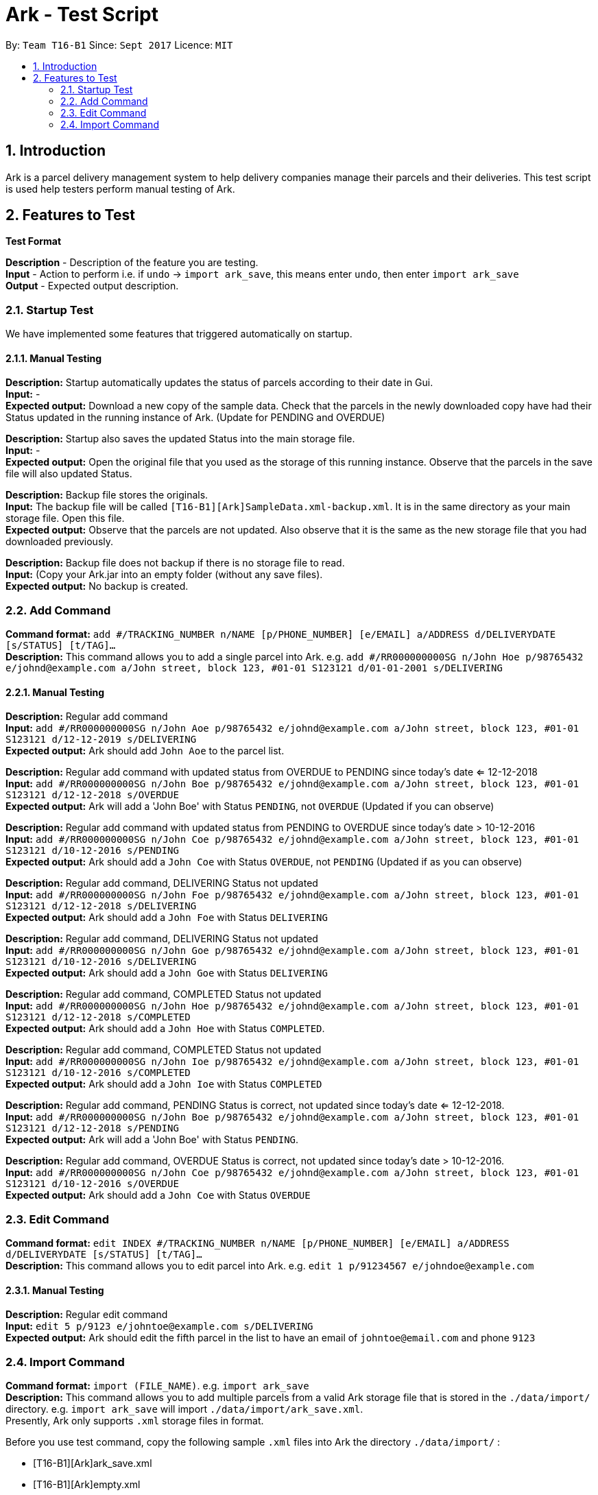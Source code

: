 = Ark - Test Script
:toc:
:toc-title:
:toc-placement: preamble
:sectnums:
:imagesDir: images
:stylesDir: stylesheets
:experimental:
ifdef::env-github[]
:tip-caption: :bulb:
:note-caption: :information_source:
endif::[]
:repoURL: https://github.com/CS2103AUG2017-T16-B1/main/tree/master

By: `Team T16-B1`      Since: `Sept 2017`      Licence: `MIT`

== Introduction

Ark is a parcel delivery management system to help delivery companies manage their parcels and their
deliveries. This test script is used help testers perform manual testing of Ark.

== Features to Test

*Test Format*

*Description* - Description of the feature you are testing. +
*Input* - Action to perform i.e. if `undo` -> `import ark_save`, this means enter `undo`, then enter `import ark_save` +
*Output* - Expected output description. +

=== Startup Test

We have implemented some features that triggered automatically on startup.

==== Manual Testing

*Description:* Startup automatically updates the status of parcels according to their date in Gui. +
*Input:* - +
*Expected output:* Download a new copy of the sample data. Check that the parcels in the newly downloaded
copy have had their Status updated in the running instance of Ark. (Update for PENDING and OVERDUE)

*Description:* Startup also saves the updated Status into the main storage file. +
*Input:* - +
*Expected output:* Open the original file that you used as the storage of this running instance.
Observe that the parcels in the save file will also updated Status. +

*Description:* Backup file stores the originals. +
*Input:* The backup file will be called `[T16-B1][Ark]SampleData.xml-backup.xml`. It is in the same directory
 as your main storage file. Open this file. +
*Expected output:* Observe that the parcels are not updated. Also observe that it is the same
as the new storage file that you had downloaded previously.

*Description:* Backup file does not backup if there is no storage file to read. +
*Input:* (Copy your Ark.jar into an empty folder (without any save files). +
*Expected output:* No backup is created. +

=== Add Command

*Command format:* `add #/TRACKING_NUMBER n/NAME [p/PHONE_NUMBER] [e/EMAIL] a/ADDRESS d/DELIVERYDATE [s/STATUS] [t/TAG]...` +
*Description:* This command allows you to add a single parcel into Ark. e.g. `add #/RR000000000SG n/John Hoe p/98765432 e/johnd@example.com a/John street, block 123, #01-01 S123121 d/01-01-2001 s/DELIVERING` +

==== Manual Testing

*Description:* Regular add command +
*Input:* `add #/RR000000000SG n/John Aoe p/98765432 e/johnd@example.com a/John street, block 123, #01-01 S123121 d/12-12-2019 s/DELIVERING` +
*Expected output:* Ark should add `John Aoe` to the parcel list. +

*Description:* Regular add command with updated status from OVERDUE to PENDING since today's date <= 12-12-2018  +
*Input:* `add #/RR000000000SG n/John Boe p/98765432 e/johnd@example.com a/John street, block 123, #01-01 S123121 d/12-12-2018 s/OVERDUE` +
*Expected output:* Ark will add a 'John Boe' with Status `PENDING`, not `OVERDUE` (Updated if you can observe) +

*Description:* Regular add command with updated status from PENDING to OVERDUE since today's date > 10-12-2016 +
*Input:* `add #/RR000000000SG n/John Coe p/98765432 e/johnd@example.com a/John street, block 123, #01-01 S123121 d/10-12-2016 s/PENDING` +
*Expected output:* Ark should add a `John Coe` with Status `OVERDUE`, not `PENDING` (Updated if as you can observe) +

*Description:* Regular add command, DELIVERING Status not updated +
*Input:* `add #/RR000000000SG n/John Foe p/98765432 e/johnd@example.com a/John street, block 123, #01-01 S123121 d/12-12-2018 s/DELIVERING` +
*Expected output:* Ark should add a `John Foe` with Status `DELIVERING` +

*Description:* Regular add command, DELIVERING Status not updated +
*Input:* `add #/RR000000000SG n/John Goe p/98765432 e/johnd@example.com a/John street, block 123, #01-01 S123121 d/10-12-2016 s/DELIVERING` +
*Expected output:* Ark should add a `John Goe` with Status `DELIVERING` +

*Description:* Regular add command, COMPLETED Status not updated +
*Input:* `add #/RR000000000SG n/John Hoe p/98765432 e/johnd@example.com a/John street, block 123, #01-01 S123121 d/12-12-2018 s/COMPLETED` +
*Expected output:* Ark should add a `John Hoe` with Status `COMPLETED`. +

*Description:* Regular add command, COMPLETED Status not updated +
*Input:* `add #/RR000000000SG n/John Ioe p/98765432 e/johnd@example.com a/John street, block 123, #01-01 S123121 d/10-12-2016 s/COMPLETED` +
*Expected output:* Ark should add a `John Ioe` with Status `COMPLETED` +

*Description:* Regular add command, PENDING Status is correct, not updated since today's date <= 12-12-2018. +
*Input:* `add #/RR000000000SG n/John Boe p/98765432 e/johnd@example.com a/John street, block 123, #01-01 S123121 d/12-12-2018 s/PENDING` +
*Expected output:* Ark will add a 'John Boe' with Status `PENDING`. +

*Description:* Regular add command, OVERDUE Status is correct, not updated since today's date > 10-12-2016. +
*Input:* `add #/RR000000000SG n/John Coe p/98765432 e/johnd@example.com a/John street, block 123, #01-01 S123121 d/10-12-2016 s/OVERDUE` +
*Expected output:* Ark should add a `John Coe` with Status `OVERDUE` +

=== Edit Command

*Command format:* `edit INDEX #/TRACKING_NUMBER n/NAME [p/PHONE_NUMBER] [e/EMAIL] a/ADDRESS d/DELIVERYDATE [s/STATUS] [t/TAG]...` +
*Description:* This command allows you to edit  parcel into Ark. e.g. `edit 1 p/91234567 e/johndoe@example.com`

==== Manual Testing

*Description:* Regular edit command +
*Input:* `edit 5 p/9123 e/johntoe@example.com s/DELIVERING` +
*Expected output:* Ark should edit the fifth parcel in the list to have an email of `johntoe@email.com` and phone `9123` +


=== Import Command

*Command format:* `import (FILE_NAME)`. e.g. `import ark_save` +
*Description:* This command allows you to add multiple parcels from a valid Ark storage file that is stored
 in the `./data/import/` directory. e.g. `import ark_save` will import `./data/import/ark_save.xml`. +
Presently, Ark only supports `.xml` storage files in format. +

Before you use test command, copy the following sample `.xml` files into Ark the directory
`./data/import/` : +

* [T16-B1][Ark]ark_save.xml
* [T16-B1][Ark]empty.xml
* [T16-B1][Ark]notXmlFormatAddressBook.xml

==== Manual Testing

*Description:* Regular import. +
*Input:* `import ark_save` +
*Expected output:* Ark should add the new parcels into the running instance of Ark. Duplicate parcels are ignored.
Duplicate parcels are parcels with the same details (every detail except Status and Tag is used for comparison).
Non-duplicate parcels are added. Ark should display of parcels added and parcels that are not added in the results box. +

*Description:*  Import the save file (will contain duplicate parcels now). +
*Input:* `import [T16-B1][Ark]ark_save` +
*Expected output:* Ark should warn you that all parcels in the save file are duplicate parcels. Nothing happens. +

*Description:* Importing an empty save file +
*Input:* `import [T16-B1][Ark]empty` +
*Expected output:* Ark should warn you that the file you want to import is empty.

*Description:* Importing a empty file that is not in a valid Ark save file format+
*Input:* `import [T16-B1][Ark]notXmlFormatArk` +
*Expected output:* Ark should give you details on how the import command should be used and inform you that
the file is not in a valid format. +

*Description:* Appending .xml to the file +
*Input:* `import [T16-B1][Ark]ark_save.xml` +
*Expected output:* Ark should give you details on how the import command should be used and inform you that
 the file should be a valid xml storage file that follows a naming convention of only underscores and
 alphanumeric characters. +

*Description:* Importing a missing file. +
*Input:* `import random` +
*Expected output:* Ark should inform you that the file cannot be found. +

*Description:* Importing a file with non-alphanumeric characters +
*Input:* `import ../hi` +
*Expected output:* Ark should give you details on how the import command should be used and inform you that
the file should be a valid xml storage file that follows a naming convention of only underscores and
alphanumeric characters. +

*Description:* Undo import command +
*Input:* `undo` +
*Expected output:* Previously imported files should be removed.

*Description:* Redo import command +
*Input:* `redo` +
*Expected output:* Redo previous command import command.

*Description:* Import command removes selection of previous panel +
*Input:* `undo` -> `select (any valid index)` -> `import [T16-B1][Ark]ark_save` +
*Expected output:* Import command removes the selection in the list but browser panel remains unchanged.









